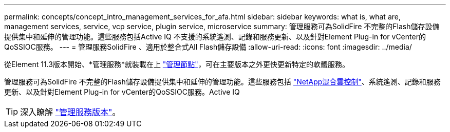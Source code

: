 ---
permalink: concepts/concept_intro_management_services_for_afa.html 
sidebar: sidebar 
keywords: what is, what are, management services, service, vcp service, plugin service, microservice 
summary: 管理服務可為SolidFire 不完整的Flash儲存設備提供集中和延伸的管理功能。這些服務包括Active IQ 不支援的系統遙測、記錄和服務更新、以及針對Element Plug-in for vCenter的QoSSIOC服務。 
---
= 管理服務SolidFire 、適用於整合式All Flash儲存設備
:allow-uri-read: 
:icons: font
:imagesdir: ../media/


[role="lead"]
從Element 11.3版本開始、*管理服務*就裝載在上 link:../concepts/concept_intro_management_node.html["管理節點"]，可在主要版本之外更快更新特定的軟體服務。

管理服務可為SolidFire 不完整的Flash儲存設備提供集中和延伸的管理功能。這些服務包括 link:..concepts/concept_intro_solidfire_software_interfaces.html#netapp-element-plug-in-for-vcenter-server["NetApp混合雲控制"]、系統遙測、記錄和服務更新、以及針對Element Plug-in for vCenter的QoSSIOC服務。Active IQ


TIP: 深入瞭解 link:https://kb.netapp.com/Advice_and_Troubleshooting/Data_Storage_Software/Management_services_for_Element_Software_and_NetApp_HCI/Management_Services_Release_Notes["管理服務版本"]。
